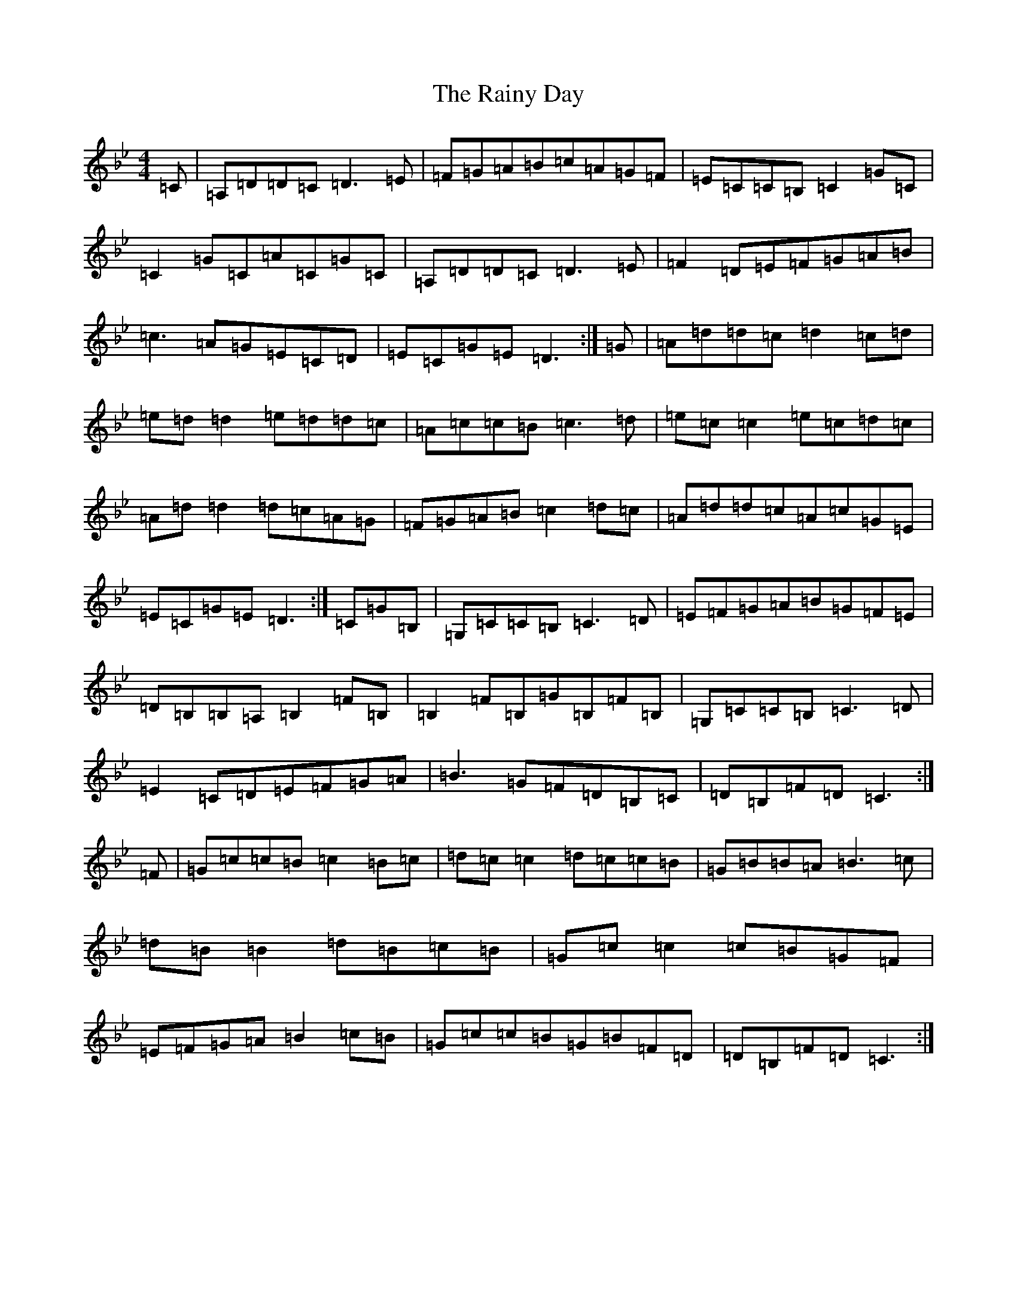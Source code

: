 X: 17679
T: Rainy Day, The
S: https://thesession.org/tunes/1807#setting15246
Z: A Dorian
R: reel
M: 4/4
L: 1/8
K: C Dorian
=C|=A,=D=D=C=D3=E|=F=G=A=B=c=A=G=F|=E=C=C=B,=C2=G=C|=C2=G=C=A=C=G=C|=A,=D=D=C=D3=E|=F2=D=E=F=G=A=B|=c3=A=G=E=C=D|=E=C=G=E=D3:|=G|=A=d=d=c=d2=c=d|=e=d=d2=e=d=d=c|=A=c=c=B=c3=d|=e=c=c2=e=c=d=c|=A=d=d2=d=c=A=G|=F=G=A=B=c2=d=c|=A=d=d=c=A=c=G=E|=E=C=G=E=D3:|=C=G=B,|=G,=C=C=B,=C3=D|=E=F=G=A=B=G=F=E|=D=B,=B,=A,=B,2=F=B,|=B,2=F=B,=G=B,=F=B,|=G,=C=C=B,=C3=D|=E2=C=D=E=F=G=A|=B3=G=F=D=B,=C|=D=B,=F=D=C3:|=F|=G=c=c=B=c2=B=c|=d=c=c2=d=c=c=B|=G=B=B=A=B3=c|=d=B=B2=d=B=c=B|=G=c=c2=c=B=G=F|=E=F=G=A=B2=c=B|=G=c=c=B=G=B=F=D|=D=B,=F=D=C3:|